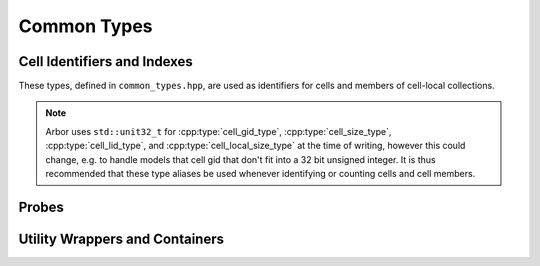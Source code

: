 .. _cppcommon:

Common Types
============

.. cpp:namespace:: arb

Cell Identifiers and Indexes
----------------------------

These types, defined in ``common_types.hpp``, are used as identifiers for
cells and members of cell-local collections.

.. Note::
    Arbor uses ``std::unit32_t`` for :cpp:type:`cell_gid_type`,
    :cpp:type:`cell_size_type`, :cpp:type:`cell_lid_type`, and
    :cpp:type:`cell_local_size_type` at the time of writing, however
    this could change, e.g. to handle models that cell gid that don't
    fit into a 32 bit unsigned integer.
    It is thus recommended that these type aliases be used whenever identifying
    or counting cells and cell members.


.. cpp:type:: cell_gid_type

    An integer type used for identifying cells globally.


.. cpp:type::  cell_size_type

    An unsigned integer for sizes of collections of cells.
    Unsigned type for counting :cpp:type:`cell_gid_type`.


.. cpp:type::  cell_lid_type

    For indexes into cell-local data.
    Local indices for items within a particular cell-local collection should be
    zero-based and numbered contiguously.


.. cpp:type::  cell_local_size_type

    An unsigned integer for for counts of cell-local data.


.. cpp:class:: cell_member_type

    For global identification of an item of cell local data.
    Items of :cpp:type:`cell_member_type` must:

        * be associated with a unique cell, identified by the member
          :cpp:member:`gid`;
        * identify an item within a cell-local collection by the member
          :cpp:member:`index`.

    An example is uniquely identifying a synapse in the model.
    Each synapse has a post-synaptic cell (:cpp:member:`gid`), and an index
    (:cpp:member:`index`) into the set of synapses on the post-synaptic cell.

    Lexicographically ordered by :cpp:member:`gid`,
    then :cpp:member:`index`.

    .. cpp:member:: cell_gid_type   gid

        Global identifier of the cell containing/associated with the item.

    .. cpp:member:: cell_lid_type   index

        The index of the item in a cell-local collection.


.. cpp:enum-class:: cell_kind

    Enumeration used to identify the cell type/kind, used by the model to
    group equal kinds in the same cell group.

    .. cpp:enumerator:: cable

        A cell with morphology described by branching 1D cable segments.

    .. cpp:enumerator:: lif

        Leaky-integrate and fire neuron.

    .. cpp:enumerator:: spiking

        Proxy cell that generates spikes from a spike sequence provided by the user.

    .. cpp:enumerator:: benchmark

        Proxy cell used for benchmarking.

Probes
------

.. cpp:type:: probe_tag = int

    Extra contextual information associated with a probe.

.. cpp:class:: probe_info

    Probes are specified in the recipe objects that are used to initialize a
    model; the specification of the item or value that is subjected to a
    probe will be specific to a particular cell type.

    .. cpp:member:: cell_member_type id

           Cell gid, index of probe.

    .. cpp:member:: probe_tag tag

           Opaque key, returned in sample record.

    .. cpp:member:: util::any address

           Cell-type specific location info, specific to cell kind of ``id.gid``.

Utility Wrappers and Containers
--------------------------------

.. cpp:namespace:: arb::util


.. cpp:class:: template <typename T> optional

    A wrapper around a contained value of type :cpp:type:`T`, that may or may not be set.
    A faithful copy of the C++17 ``std::optional`` type.
    See the online C++ standard documentation
    `<https://en.cppreference.com/w/cpp/utility/optional>`_
    for more information.

.. cpp:class:: any

    A container for a single value of any type that is copy constructable.
    Used in the Arbor API where a type of a value passed to or from the API
    is decided at run time.

    A faithful copy of the C++17 ``std::any`` type.
    See the online C++ standard documentation
    `<https://en.cppreference.com/w/cpp/utility/any>`_
    for more information.

    The :cpp:any:`arb::util` namespace also implementations of the
    :cpp:any:`any_cast`, :cpp:any:`make_any` and :cpp:any:`bad_any_cast`
    helper functions and types from C++17.

.. cpp:class:: unique_any

   Equivalent to :cpp:class:`util::any`, except that:
      * it can store any type that is move constructable;
      * it is move only, that is it can't be copied.


